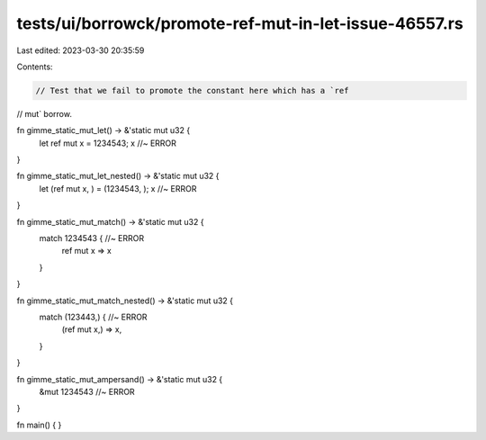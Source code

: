 tests/ui/borrowck/promote-ref-mut-in-let-issue-46557.rs
=======================================================

Last edited: 2023-03-30 20:35:59

Contents:

.. code-block:: rs

    // Test that we fail to promote the constant here which has a `ref
// mut` borrow.

fn gimme_static_mut_let() -> &'static mut u32 {
    let ref mut x = 1234543;
    x //~ ERROR
}

fn gimme_static_mut_let_nested() -> &'static mut u32 {
    let (ref mut x, ) = (1234543, );
    x //~ ERROR
}

fn gimme_static_mut_match() -> &'static mut u32 {
    match 1234543 { //~ ERROR
        ref mut x => x
    }
}

fn gimme_static_mut_match_nested() -> &'static mut u32 {
    match (123443,) { //~ ERROR
        (ref mut x,) => x,
    }
}

fn gimme_static_mut_ampersand() -> &'static mut u32 {
    &mut 1234543 //~ ERROR
}

fn main() {
}



